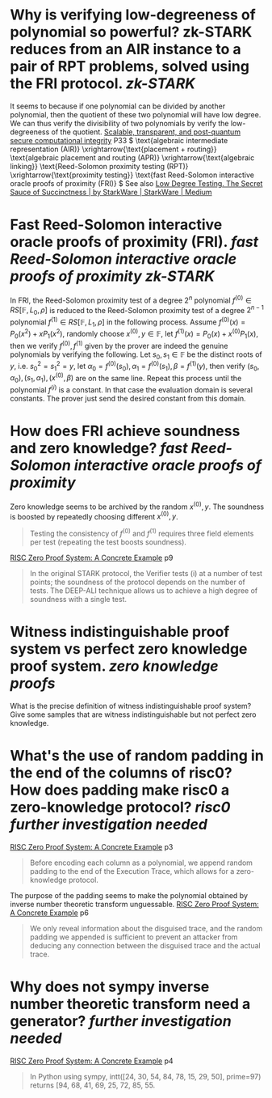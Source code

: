 * Why is verifying low-degreeness of polynomial so powerful? zk-STARK reduces from an AIR instance to a pair of RPT problems, solved using the FRI protocol. [[zk-STARK]] 
It seems to because if one polynomial can be divided by another polynomial, then the quotient of these two polynomial will have low degree. We can thus verify the divisibility of two polynomials by verify the low-degreeness of the quotient.
[[https://eprint.iacr.org/2018/046.pdf][Scalable, transparent, and post-quantum secure computational integrity]] P33
\( \text{algebraic intermediate representation (AIR)} \xrightarrow{\text{placement + routing}} \text{algebraic placement and routing (APR)} \xrightarrow{\text{algebraic linking}} \text{Reed-Solomon proximity testing (RPT)} \xrightarrow{\text{proximity testing}} \text{fast Reed-Solomon interactive oracle proofs of proximity (FRI)} \)
See also [[https://medium.com/starkware/low-degree-testing-f7614f5172db][Low Degree Testing. The Secret Sauce of Succinctness | by StarkWare | StarkWare | Medium]]
* Fast Reed-Solomon interactive oracle proofs of proximity (FRI). [[fast Reed-Solomon interactive oracle proofs of proximity]] [[zk-STARK]] 
In FRI, the Reed-Solomon proximity test of a degree \( 2^n \) polynomial \( f^{(0)} \in RS[\mathbb{F}, L_0 , \rho] \) is reduced to the Reed-Solomon proximity test of a degree \( 2^{n-1} \) polynomial \( f^{(1)} \in RS[\mathbb{F}, L_1 , \rho] \) in the following process. Assume \( f^{(0)}(x) = P_0(x^2) + xP_1(x^2) \), randomly choose \( x^{(0)}, y \in \mathbb{F} \), let \( f^{(1)}(x) = P_0(x) + x^{(0)}P_1(x) \), then we verify \( f^{(0)}, f^{(1)} \) given by the prover are indeed the genuine polynomials by verifying the following. Let \( s_0, s_1 \in \mathbb{F} \) be the distinct roots of \( y \), i.e. \( s_0^2 = s_1^2 = y \), let \( \alpha_0 = f^{(0)}(s_0), \alpha_1 = f^{(0)}(s_1), \beta = f^{(1)}(y) \), then verify \( (s_0, \alpha_0), (s_1, \alpha_1), (x^{(0)}, \beta) \) are on the same line. Repeat this process until the polynomial \( f^(i) \) is a constant. In that case the evaluation domain is several constants. The prover just send the desired constant from this domain.
* How does FRI achieve soundness and zero knowledge? [[fast Reed-Solomon interactive oracle proofs of proximity]] 
Zero knowledge seems to be archived by the random \( x^{(0)}, y\). The soundness is boosted by repeatedly choosing different \( x^{(0)}, y \).
#+BEGIN_QUOTE
Testing the consistency of \( f^{(0)} \) and \( f^{(1)} \) requires three field elements
per test (repeating the test boosts soundness).
#+END_QUOTE
[[https://www.risczero.com/assets/files/fibonacci-stark-52bf8c792850625a5d1e706e635f52e7.pdf][RISC Zero Proof System: A Concrete Example]] p9
#+BEGIN_QUOTE
In the original STARK protocol, the Verifier tests (i) at a number of test points; the soundness of the protocol depends on the number of tests. The DEEP-ALI technique allows us to achieve a high degree of soundness with a single test.
#+END_QUOTE
* Witness indistinguishable proof system vs perfect zero knowledge proof system. [[zero knowledge proofs]]
What is the precise definition of witness indistinguishable proof system? Give some samples that are witness indistinguishable but not perfect zero knowledge.
* What's the use of random padding in the end of the columns of risc0? How does padding make risc0 a zero-knowledge protocol? [[risc0]] [[further investigation needed]] 
[[https://www.risczero.com/assets/files/fibonacci-stark-52bf8c792850625a5d1e706e635f52e7.pdf][RISC Zero Proof System: A Concrete Example]] p3
#+BEGIN_QUOTE
Before encoding each column as a polynomial, we append random padding to the end of the Execution Trace, which allows for a zero-knowledge protocol. 
#+END_QUOTE
The purpose of the padding seems to make the polynomial obtained by inverse number theoretic transform unguessable.
[[https://www.risczero.com/assets/files/fibonacci-stark-52bf8c792850625a5d1e706e635f52e7.pdf][RISC Zero Proof System: A Concrete Example]] p6
#+BEGIN_QUOTE
We only reveal information about the disguised trace, and the random padding we appended is sufficient to prevent an attacker from deducing any connection between the disguised trace and the actual trace.
#+END_QUOTE
* Why does not sympy inverse number theoretic transform need a generator? [[further investigation needed]] 
[[https://www.risczero.com/assets/files/fibonacci-stark-52bf8c792850625a5d1e706e635f52e7.pdf][RISC Zero Proof System: A Concrete Example]] p4
#+BEGIN_QUOTE
In Python using sympy, intt([24, 30, 54, 84, 78, 15, 29, 50], prime=97) returns [94, 68, 41, 69, 25, 72, 85, 55.
#+END_QUOTE